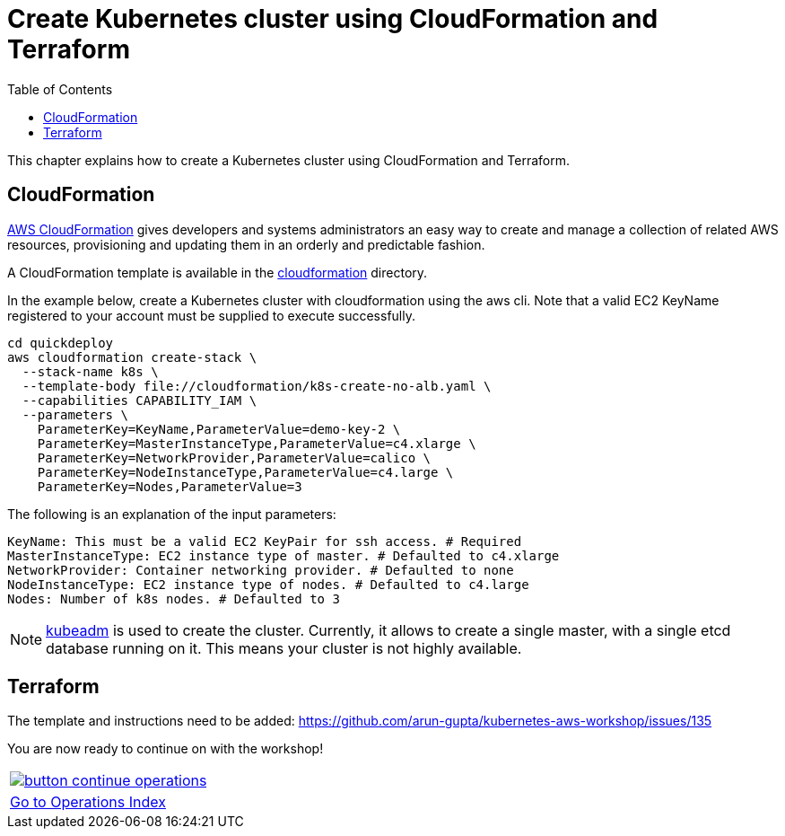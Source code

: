 = Create Kubernetes cluster using CloudFormation and Terraform
:toc:
:icons:
:linkcss:
:imagesdir: ../../resources/images

This chapter explains how to create a Kubernetes cluster using CloudFormation and Terraform.

== CloudFormation

https://aws.amazon.com/cloudformation/[AWS CloudFormation] gives developers and systems administrators an easy way to create and manage a collection of related AWS resources, provisioning and updating them in an orderly and predictable fashion.

A CloudFormation template is available in the link:cloudformation[] directory.

In the example below, create a Kubernetes cluster with cloudformation using the aws cli. Note that a valid EC2 KeyName registered to your account must be supplied to execute successfully.

    cd quickdeploy
    aws cloudformation create-stack \
      --stack-name k8s \
      --template-body file://cloudformation/k8s-create-no-alb.yaml \
      --capabilities CAPABILITY_IAM \
      --parameters \
        ParameterKey=KeyName,ParameterValue=demo-key-2 \
        ParameterKey=MasterInstanceType,ParameterValue=c4.xlarge \
        ParameterKey=NetworkProvider,ParameterValue=calico \
        ParameterKey=NodeInstanceType,ParameterValue=c4.large \
        ParameterKey=Nodes,ParameterValue=3

The following is an explanation of the input parameters:

    KeyName: This must be a valid EC2 KeyPair for ssh access. # Required
    MasterInstanceType: EC2 instance type of master. # Defaulted to c4.xlarge
    NetworkProvider: Container networking provider. # Defaulted to none
    NodeInstanceType: EC2 instance type of nodes. # Defaulted to c4.large
    Nodes: Number of k8s nodes. # Defaulted to 3

NOTE: https://kubernetes.io/docs/setup/independent/create-cluster-kubeadm/[kubeadm] is used to create the cluster. Currently, it allows to create a single master, with a single etcd database running on it. This means your cluster is not highly available.

== Terraform

The template and instructions need to be added: https://github.com/arun-gupta/kubernetes-aws-workshop/issues/135


You are now ready to continue on with the workshop!

:frame: none
:grid: none
:valign: top

[align="center", cols="1", grid="none", frame="none"]
|=====
|image:button-continue-operations.png[link=../../04-path-security-and-networking/401-configmaps-and-secrets]
|link:../../operations-path.adoc[Go to Operations Index]
|=====
